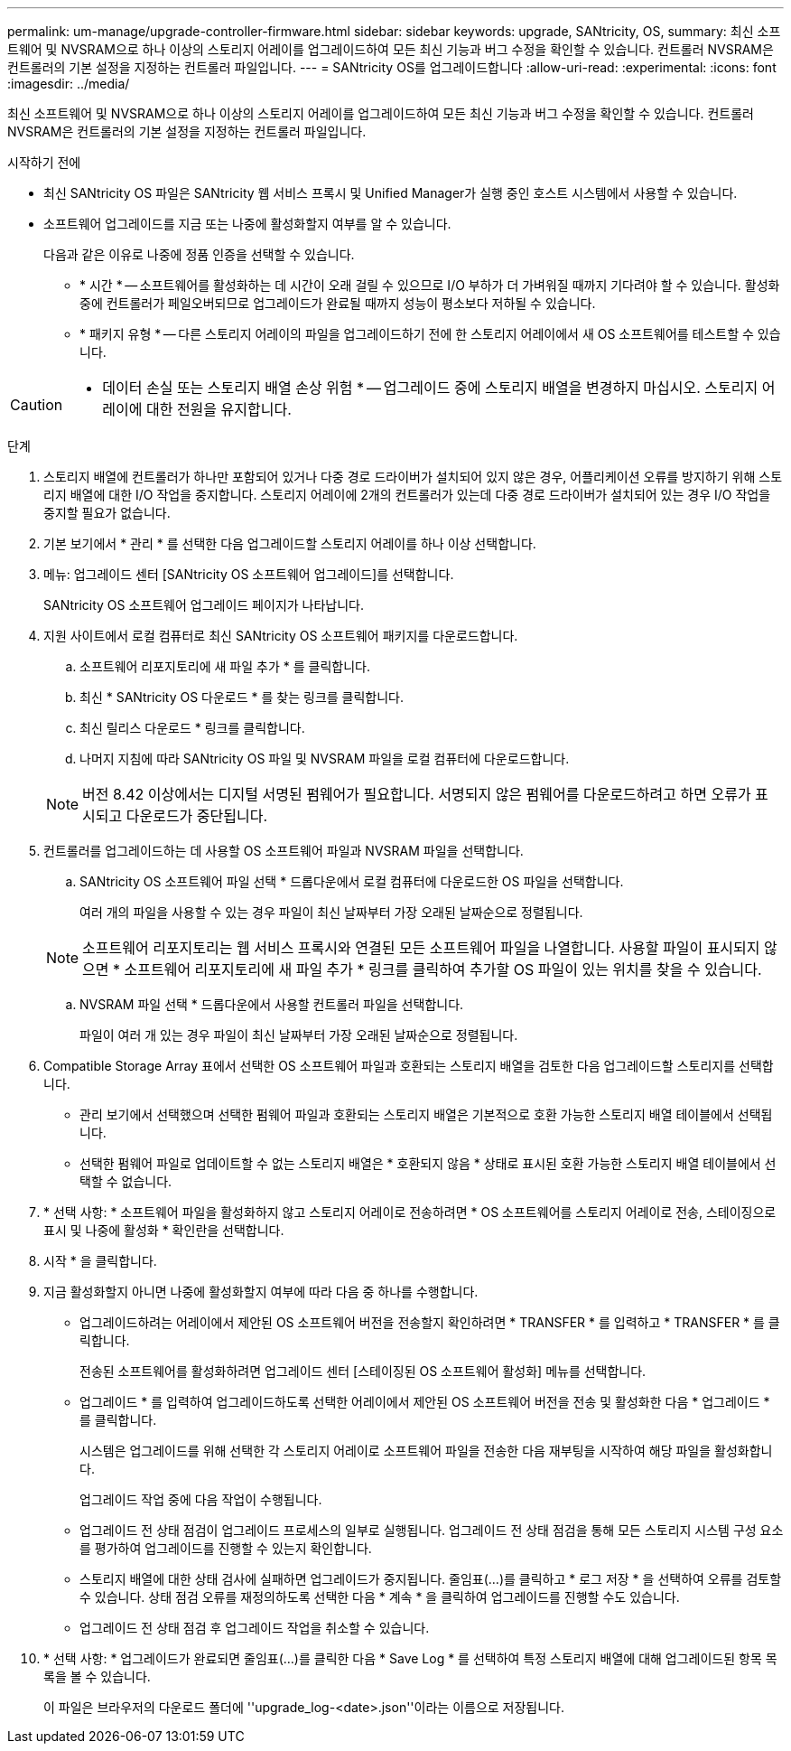 ---
permalink: um-manage/upgrade-controller-firmware.html 
sidebar: sidebar 
keywords: upgrade, SANtricity, OS, 
summary: 최신 소프트웨어 및 NVSRAM으로 하나 이상의 스토리지 어레이를 업그레이드하여 모든 최신 기능과 버그 수정을 확인할 수 있습니다. 컨트롤러 NVSRAM은 컨트롤러의 기본 설정을 지정하는 컨트롤러 파일입니다. 
---
= SANtricity OS를 업그레이드합니다
:allow-uri-read: 
:experimental: 
:icons: font
:imagesdir: ../media/


[role="lead"]
최신 소프트웨어 및 NVSRAM으로 하나 이상의 스토리지 어레이를 업그레이드하여 모든 최신 기능과 버그 수정을 확인할 수 있습니다. 컨트롤러 NVSRAM은 컨트롤러의 기본 설정을 지정하는 컨트롤러 파일입니다.

.시작하기 전에
* 최신 SANtricity OS 파일은 SANtricity 웹 서비스 프록시 및 Unified Manager가 실행 중인 호스트 시스템에서 사용할 수 있습니다.
* 소프트웨어 업그레이드를 지금 또는 나중에 활성화할지 여부를 알 수 있습니다.
+
다음과 같은 이유로 나중에 정품 인증을 선택할 수 있습니다.

+
** * 시간 * -- 소프트웨어를 활성화하는 데 시간이 오래 걸릴 수 있으므로 I/O 부하가 더 가벼워질 때까지 기다려야 할 수 있습니다. 활성화 중에 컨트롤러가 페일오버되므로 업그레이드가 완료될 때까지 성능이 평소보다 저하될 수 있습니다.
** * 패키지 유형 * -- 다른 스토리지 어레이의 파일을 업그레이드하기 전에 한 스토리지 어레이에서 새 OS 소프트웨어를 테스트할 수 있습니다.




[CAUTION]
====
* 데이터 손실 또는 스토리지 배열 손상 위험 * -- 업그레이드 중에 스토리지 배열을 변경하지 마십시오. 스토리지 어레이에 대한 전원을 유지합니다.

====
.단계
. 스토리지 배열에 컨트롤러가 하나만 포함되어 있거나 다중 경로 드라이버가 설치되어 있지 않은 경우, 어플리케이션 오류를 방지하기 위해 스토리지 배열에 대한 I/O 작업을 중지합니다. 스토리지 어레이에 2개의 컨트롤러가 있는데 다중 경로 드라이버가 설치되어 있는 경우 I/O 작업을 중지할 필요가 없습니다.
. 기본 보기에서 * 관리 * 를 선택한 다음 업그레이드할 스토리지 어레이를 하나 이상 선택합니다.
. 메뉴: 업그레이드 센터 [SANtricity OS 소프트웨어 업그레이드]를 선택합니다.
+
SANtricity OS 소프트웨어 업그레이드 페이지가 나타납니다.

. 지원 사이트에서 로컬 컴퓨터로 최신 SANtricity OS 소프트웨어 패키지를 다운로드합니다.
+
.. 소프트웨어 리포지토리에 새 파일 추가 * 를 클릭합니다.
.. 최신 * SANtricity OS 다운로드 * 를 찾는 링크를 클릭합니다.
.. 최신 릴리스 다운로드 * 링크를 클릭합니다.
.. 나머지 지침에 따라 SANtricity OS 파일 및 NVSRAM 파일을 로컬 컴퓨터에 다운로드합니다.


+
[NOTE]
====
버전 8.42 이상에서는 디지털 서명된 펌웨어가 필요합니다. 서명되지 않은 펌웨어를 다운로드하려고 하면 오류가 표시되고 다운로드가 중단됩니다.

====
. 컨트롤러를 업그레이드하는 데 사용할 OS 소프트웨어 파일과 NVSRAM 파일을 선택합니다.
+
.. SANtricity OS 소프트웨어 파일 선택 * 드롭다운에서 로컬 컴퓨터에 다운로드한 OS 파일을 선택합니다.
+
여러 개의 파일을 사용할 수 있는 경우 파일이 최신 날짜부터 가장 오래된 날짜순으로 정렬됩니다.

+
[NOTE]
====
소프트웨어 리포지토리는 웹 서비스 프록시와 연결된 모든 소프트웨어 파일을 나열합니다. 사용할 파일이 표시되지 않으면 * 소프트웨어 리포지토리에 새 파일 추가 * 링크를 클릭하여 추가할 OS 파일이 있는 위치를 찾을 수 있습니다.

====
.. NVSRAM 파일 선택 * 드롭다운에서 사용할 컨트롤러 파일을 선택합니다.
+
파일이 여러 개 있는 경우 파일이 최신 날짜부터 가장 오래된 날짜순으로 정렬됩니다.



. Compatible Storage Array 표에서 선택한 OS 소프트웨어 파일과 호환되는 스토리지 배열을 검토한 다음 업그레이드할 스토리지를 선택합니다.
+
** 관리 보기에서 선택했으며 선택한 펌웨어 파일과 호환되는 스토리지 배열은 기본적으로 호환 가능한 스토리지 배열 테이블에서 선택됩니다.
** 선택한 펌웨어 파일로 업데이트할 수 없는 스토리지 배열은 * 호환되지 않음 * 상태로 표시된 호환 가능한 스토리지 배열 테이블에서 선택할 수 없습니다.


. * 선택 사항: * 소프트웨어 파일을 활성화하지 않고 스토리지 어레이로 전송하려면 * OS 소프트웨어를 스토리지 어레이로 전송, 스테이징으로 표시 및 나중에 활성화 * 확인란을 선택합니다.
. 시작 * 을 클릭합니다.
. 지금 활성화할지 아니면 나중에 활성화할지 여부에 따라 다음 중 하나를 수행합니다.
+
** 업그레이드하려는 어레이에서 제안된 OS 소프트웨어 버전을 전송할지 확인하려면 * TRANSFER * 를 입력하고 * TRANSFER * 를 클릭합니다.
+
전송된 소프트웨어를 활성화하려면 업그레이드 센터 [스테이징된 OS 소프트웨어 활성화] 메뉴를 선택합니다.

** 업그레이드 * 를 입력하여 업그레이드하도록 선택한 어레이에서 제안된 OS 소프트웨어 버전을 전송 및 활성화한 다음 * 업그레이드 * 를 클릭합니다.
+
시스템은 업그레이드를 위해 선택한 각 스토리지 어레이로 소프트웨어 파일을 전송한 다음 재부팅을 시작하여 해당 파일을 활성화합니다.



+
업그레이드 작업 중에 다음 작업이 수행됩니다.

+
** 업그레이드 전 상태 점검이 업그레이드 프로세스의 일부로 실행됩니다. 업그레이드 전 상태 점검을 통해 모든 스토리지 시스템 구성 요소를 평가하여 업그레이드를 진행할 수 있는지 확인합니다.
** 스토리지 배열에 대한 상태 검사에 실패하면 업그레이드가 중지됩니다. 줄임표(...)를 클릭하고 * 로그 저장 * 을 선택하여 오류를 검토할 수 있습니다. 상태 점검 오류를 재정의하도록 선택한 다음 * 계속 * 을 클릭하여 업그레이드를 진행할 수도 있습니다.
** 업그레이드 전 상태 점검 후 업그레이드 작업을 취소할 수 있습니다.


. * 선택 사항: * 업그레이드가 완료되면 줄임표(...)를 클릭한 다음 * Save Log * 를 선택하여 특정 스토리지 배열에 대해 업그레이드된 항목 목록을 볼 수 있습니다.
+
이 파일은 브라우저의 다운로드 폴더에 ''upgrade_log-<date>.json''이라는 이름으로 저장됩니다.


